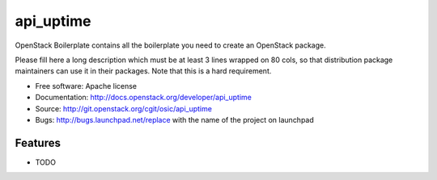 ===============================
api_uptime
===============================

OpenStack Boilerplate contains all the boilerplate you need to create an OpenStack package.

Please fill here a long description which must be at least 3 lines wrapped on
80 cols, so that distribution package maintainers can use it in their packages.
Note that this is a hard requirement.

* Free software: Apache license
* Documentation: http://docs.openstack.org/developer/api_uptime
* Source: http://git.openstack.org/cgit/osic/api_uptime
* Bugs: http://bugs.launchpad.net/replace with the name of the project on launchpad

Features
--------

* TODO
